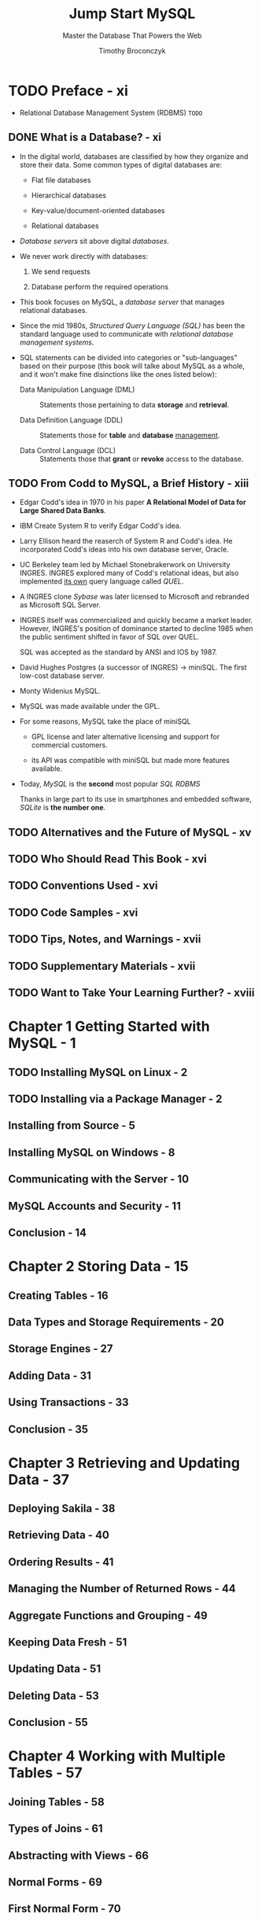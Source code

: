 #+TITLE: Jump Start MySQL
#+SUBTITLE: Master the Database That Powers the Web
#+YEAR: 2015
#+AUTHOR: Timothy Broconczyk
#+STARTUP: entitiespretty

* TODO Preface - xi
  - Relational Database Management System (RDBMS)
    =TODO=

** DONE What is a Database? - xi
   CLOSED: [2018-04-25 Wed 21:17]
   - In the digital world, databases are classified by how they organize and
     store their data. Some common types of digital databases are:
     + Flat file databases

     + Hierarchical databases

     + Key-value/document-oriented databases

     + Relational databases

   - /Database servers/ sit above digital /databases/.

   - We never work directly with databases:
     1. We send requests

     2. Database perform the required operations

   - This book focuses on MySQL, a /database server/ that manages relational
     databases.

   - Since the mid 1980s, /Structured Query Language (SQL)/ has been the standard
     language used to communicate with /relational database management systems/.

   - SQL statements can be divided into categories or "sub-languages" based on
     their purpose (this book will talke about MySQL as a whole, and it won't
     make fine disinctions like the ones listed below):
     + Data Manipulation Language (DML) ::
          Statements those pertaining to data *storage* and *retrieval*.

     + Data Definition Language (DDL) ::
          Statements those for *table* and *database* _management_.

     + Data Control Language (DCL) ::
          Statements those that *grant* or *revoke* access to the database.

** TODO From Codd to MySQL, a Brief History - xiii
   - Edgar Codd's idea in 1970 in his paper
     *A Relational Model of Data for Large Shared Data Banks*.

   - IBM Create System R to verify Edgar Codd's idea.

   - Larry Ellison heard the reaserch of System R and Codd's idea.
     He incorporated Codd's ideas into his own database server, Oracle.

   - UC Berkeley team led by Michael Stonebrakerwork on University INGRES.
     INGRES explored many of Codd's relational ideas, but also implemented _its
     own_ query language called /QUEL/.

   - A INGRES clone /Sybase/ was later licensed to Microsoft and rebranded as
     Microsoft SQL Server.

   - INGRES itself was commercialized and quickly became a market leader.
     However, INGRES's position of dominance started to decline 1985 when the
     public sentiment shifted in favor of SQL over QUEL.

     SQL was accepted as the standard by ANSI and IOS by 1987.

   - David Hughes
     Postgres (a successor of INGRES) -> miniSQL.
     The first low-cost database server.

   - Monty Widenius
     MySQL.

   - MySQL was made available under the GPL.

   - For some reasons, MySQL take the place of miniSQL
     + GPL license and
       later alternative licensing and support for commercial customers.
       
     + its API was compatible with miniSQL but made more features available.
       
   - Today, /MySQL/ is the *second* most popular /SQL RDBMS/

     Thanks in large part to its use in smartphones and embedded software,
     /SQLite/ is *the number one*.
     
** TODO Alternatives and the Future of MySQL - xv
** TODO Who Should Read This Book - xvi
** TODO Conventions Used - xvi
** TODO Code Samples - xvi
** TODO Tips, Notes, and Warnings - xvii
** TODO Supplementary Materials - xvii
** TODO Want to Take Your Learning Further? - xviii

* Chapter 1 Getting Started with MySQL - 1
** TODO Installing MySQL on Linux - 2
** TODO Installing via a Package Manager - 2
** Installing from Source - 5
** Installing MySQL on Windows - 8
** Communicating with the Server - 10
** MySQL Accounts and Security - 11
** Conclusion - 14

* Chapter 2 Storing Data - 15
** Creating Tables - 16
** Data Types and Storage Requirements - 20
** Storage Engines - 27
** Adding Data - 31
** Using Transactions - 33
** Conclusion - 35

* Chapter 3 Retrieving and Updating Data - 37
** Deploying Sakila - 38
** Retrieving Data - 40
** Ordering Results - 41
** Managing the Number of Returned Rows - 44
** Aggregate Functions and Grouping - 49
** Keeping Data Fresh - 51
** Updating Data - 51
** Deleting Data - 53
** Conclusion - 55

* Chapter 4 Working with Multiple Tables - 57
** Joining Tables - 58
** Types of Joins - 61
** Abstracting with Views - 66
** Normal Forms - 69
** First Normal Form - 70
** Second Normal Form - 71
** Third Normal Form - 73
** Altering Tables - 74
** Conclusion - 76

* Chapter 5 Connecting from Code - 77
** Connecting from Python with Connector/Python - 78
** Basic Querying - 79
** Buffered and Unbuffered Results - 81
** Prepared Statements - 82
** Connecting from PHP with PDO - 84
** Basic Querying - 85
** Handling Errors - 88
** Prepared Statements - 89
** Connecting from R with RMySQL - 90
** Working with Tables - 91
** Basic Querying - 93
** Conclusion - 94

* Chapter 6 Programming the Database - 95
** Learning the Basics - 96
** Functions - 99
** Stored Procedures - 102
** Triggers - 105
** Events - 109
** User-defined Functions - 112
** Conclusion - 119

* Chapter 7 Backups and Replication - 121
** Logical Backups - 121
** Using mysqldump - 122
** Redirecting SELECT - 124
** Physical Backups - 124
** Replication - 126
** Setting up Replication - 127
** Fixing Broken Replication - 130
** Plan Ahead - 131
** Conclusion - 133
